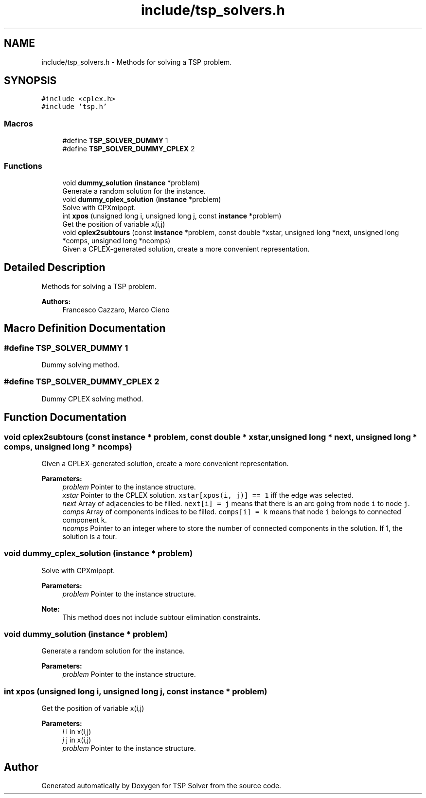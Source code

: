 .TH "include/tsp_solvers.h" 3 "Thu Mar 26 2020" "TSP Solver" \" -*- nroff -*-
.ad l
.nh
.SH NAME
include/tsp_solvers.h \- Methods for solving a TSP problem\&.  

.SH SYNOPSIS
.br
.PP
\fC#include <cplex\&.h>\fP
.br
\fC#include 'tsp\&.h'\fP
.br

.SS "Macros"

.in +1c
.ti -1c
.RI "#define \fBTSP_SOLVER_DUMMY\fP   1"
.br
.ti -1c
.RI "#define \fBTSP_SOLVER_DUMMY_CPLEX\fP   2"
.br
.in -1c
.SS "Functions"

.in +1c
.ti -1c
.RI "void \fBdummy_solution\fP (\fBinstance\fP *problem)"
.br
.RI "Generate a random solution for the instance\&. "
.ti -1c
.RI "void \fBdummy_cplex_solution\fP (\fBinstance\fP *problem)"
.br
.RI "Solve with CPXmipopt\&. "
.ti -1c
.RI "int \fBxpos\fP (unsigned long i, unsigned long j, const \fBinstance\fP *problem)"
.br
.RI "Get the position of variable x(i,j) "
.ti -1c
.RI "void \fBcplex2subtours\fP (const \fBinstance\fP *problem, const double *xstar, unsigned long *next, unsigned long *comps, unsigned long *ncomps)"
.br
.RI "Given a CPLEX-generated solution, create a more convenient representation\&. "
.in -1c
.SH "Detailed Description"
.PP 
Methods for solving a TSP problem\&. 


.PP
\fBAuthors:\fP
.RS 4
Francesco Cazzaro, Marco Cieno 
.RE
.PP

.SH "Macro Definition Documentation"
.PP 
.SS "#define TSP_SOLVER_DUMMY   1"
Dummy solving method\&. 
.SS "#define TSP_SOLVER_DUMMY_CPLEX   2"
Dummy CPLEX solving method\&. 
.SH "Function Documentation"
.PP 
.SS "void cplex2subtours (const \fBinstance\fP * problem, const double * xstar, unsigned long * next, unsigned long * comps, unsigned long * ncomps)"

.PP
Given a CPLEX-generated solution, create a more convenient representation\&. 
.PP
\fBParameters:\fP
.RS 4
\fIproblem\fP Pointer to the instance structure\&.
.br
\fIxstar\fP Pointer to the CPLEX solution\&. \fCxstar[xpos(i, j)] == 1\fP iff the edge was selected\&.
.br
\fInext\fP Array of adjacencies to be filled\&. \fCnext[i] = j\fP means that there is an arc going from node \fCi\fP to node \fCj\fP\&.
.br
\fIcomps\fP Array of components indices to be filled\&. \fCcomps[i] = k\fP means that node \fCi\fP belongs to connected component \fCk\fP\&.
.br
\fIncomps\fP Pointer to an integer where to store the number of connected components in the solution\&. If 1, the solution is a tour\&. 
.RE
.PP

.SS "void dummy_cplex_solution (\fBinstance\fP * problem)"

.PP
Solve with CPXmipopt\&. 
.PP
\fBParameters:\fP
.RS 4
\fIproblem\fP Pointer to the instance structure\&.
.RE
.PP
\fBNote:\fP
.RS 4
This method does not include subtour elimination constraints\&. 
.RE
.PP

.SS "void dummy_solution (\fBinstance\fP * problem)"

.PP
Generate a random solution for the instance\&. 
.PP
\fBParameters:\fP
.RS 4
\fIproblem\fP Pointer to the instance structure\&. 
.RE
.PP

.SS "int xpos (unsigned long i, unsigned long j, const \fBinstance\fP * problem)"

.PP
Get the position of variable x(i,j) 
.PP
\fBParameters:\fP
.RS 4
\fIi\fP i in x(i,j)
.br
\fIj\fP j in x(i,j)
.br
\fIproblem\fP Pointer to the instance structure\&. 
.RE
.PP

.SH "Author"
.PP 
Generated automatically by Doxygen for TSP Solver from the source code\&.
